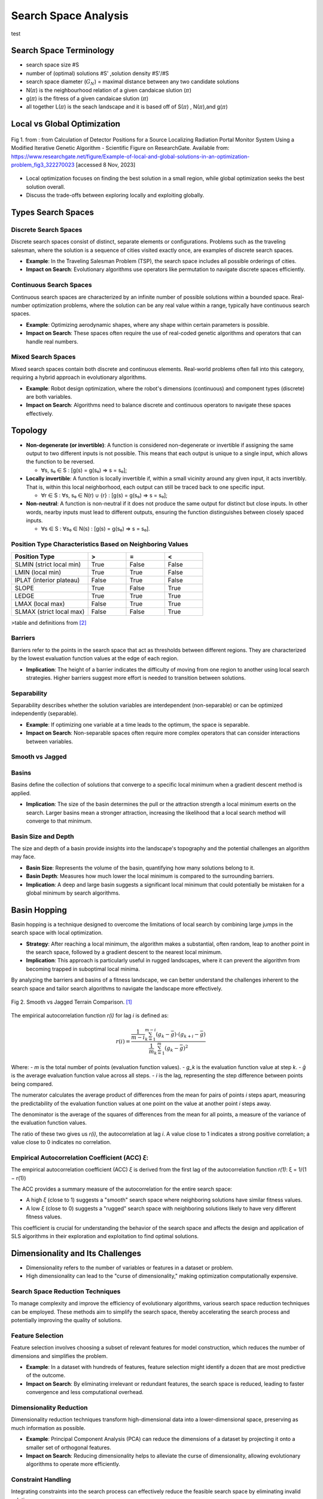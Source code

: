*********************
Search Space Analysis
*********************

test 

Search Space Terminology 
========================
- search space size #S
- number of (optimal) solutions #S' ,solution density #S'/#S
- search space diameter (:math:`G_{N}`) = maximal distance between any two candidate solutions
- N(:math:`\pi`)  is the  neighbourhood relation of a given candaicae slution (:math:`\pi`)
- g(:math:`\pi`) is the fitress of a given candaicae slution (:math:`\pi`)
- all together L(:math:`\pi`) is the seach landscape and it is based off of S(:math:`\pi`) , N(:math:`\pi`),and  g(:math:`\pi`) 

Local vs Global Optimization
============================

.. figure:: Example-of-local-and-global-solutions-in-an-optimization-problem.png
   :alt: Local vs Global Smooth vs Jagged Comparison
   :align: center

   Fig 1. from :  from Calculation of Detector Positions for a Source Localizing Radiation Portal Monitor System Using a Modified Iterative Genetic Algorithm - Scientific Figure on ResearchGate. Available from: https://www.researchgate.net/figure/Example-of-local-and-global-solutions-in-an-optimization-problem_fig3_322270023 [accessed 8 Nov, 2023]

- Local optimization focuses on finding the best solution in a small region, while global optimization seeks the best solution overall.
- Discuss the trade-offs between exploring locally and exploiting globally.

Types Search Spaces
===================
Discrete Search Spaces
----------------------
Discrete search spaces consist of distinct, separate elements or configurations. Problems such as the traveling salesman, where the solution is a sequence of cities visited exactly once, are examples of discrete search spaces.

- **Example**: In the Traveling Salesman Problem (TSP), the search space includes all possible orderings of cities.
- **Impact on Search**: Evolutionary algorithms use operators like permutation to navigate discrete spaces efficiently.

Continuous Search Spaces
------------------------
Continuous search spaces are characterized by an infinite number of possible solutions within a bounded space. Real-number optimization problems, where the solution can be any real value within a range, typically have continuous search spaces.

- **Example**: Optimizing aerodynamic shapes, where any shape within certain parameters is possible.
- **Impact on Search**: These spaces often require the use of real-coded genetic algorithms and operators that can handle real numbers.

Mixed Search Spaces
-------------------
Mixed search spaces contain both discrete and continuous elements. Real-world problems often fall into this category, requiring a hybrid approach in evolutionary algorithms.

- **Example**: Robot design optimization, where the robot's dimensions (continuous) and component types (discrete) are both variables.
- **Impact on Search**: Algorithms need to balance discrete and continuous operators to navigate these spaces effectively.

Topology
========

- **Non-degenerate (or invertible)**: A function is considered non-degenerate or invertible if assigning the same output to two different inputs is not possible. This means that each output is unique to a single input, which allows the function to be reversed.

  * ∀s, s₀ ∈ S : [g(s) = g(s₀) ⇒ s = s₀];

- **Locally invertible**: A function is locally invertible if, within a small vicinity around any given input, it acts invertibly. That is, within this local neighborhood, each output can still be traced back to one specific input.

  * ∀r ∈ S : ∀s, s₀ ∈ N(r) ∪ {r} : [g(s) = g(s₀) ⇒ s = s₀];

- **Non-neutral**: A function is non-neutral if it does not produce the same output for distinct but close inputs. In other words, nearby inputs must lead to different outputs, ensuring the function distinguishes between closely spaced inputs.

  * ∀s ∈ S : ∀s₀ ∈ N(s) : [g(s) = g(s₀) ⇒ s = s₀].

Position Type Characteristics Based on Neighboring Values
---------------------------------------------------------

.. csv-table::
   :header: "Position Type", ">", "=", "<"
   :widths: 20, 10, 10, 10

   "SLMIN (strict local min)", "True", "False", "False"
   "LMIN (local min)", "True", "True", "False"
   "IPLAT (interior plateau)", "False", "True", "False"
   "SLOPE", "True", "False", "True"
   "LEDGE", "True", "True", "True"
   "LMAX (local max)", "False", "True", "True"
   "SLMAX (strict local max)", "False", "False", "True"

>table and definitions from [2]_

Barriers
--------
Barriers refer to the points in the search space that act as thresholds between different regions. They are characterized by the lowest evaluation function values at the edge of each region.

- **Implication**: The height of a barrier indicates the difficulty of moving from one region to another using local search strategies. Higher barriers suggest more effort is needed to transition between solutions.

Separability
------------
Separability describes whether the solution variables are interdependent (non-separable) or can be optimized independently (separable).

- **Example**: If optimizing one variable at a time leads to the optimum, the space is separable.
- **Impact on Search**: Non-separable spaces often require more complex operators that can consider interactions between variables.

Smooth vs Jagged
----------------

Basins
------
Basins define the collection of solutions that converge to a specific local minimum when a gradient descent method is applied.

- **Implication**: The size of the basin determines the pull or the attraction strength a local minimum exerts on the search. Larger basins mean a stronger attraction, increasing the likelihood that a local search method will converge to that minimum.

Basin Size and Depth
--------------------
The size and depth of a basin provide insights into the landscape's topography and the potential challenges an algorithm may face.

- **Basin Size**: Represents the volume of the basin, quantifying how many solutions belong to it.
- **Basin Depth**: Measures how much lower the local minimum is compared to the surrounding barriers.

- **Implication**: A deep and large basin suggests a significant local minimum that could potentially be mistaken for a global minimum by search algorithms.

Basin Hopping
=============
Basin hopping is a technique designed to overcome the limitations of local search by combining large jumps in the search space with local optimization.

- **Strategy**: After reaching a local minimum, the algorithm makes a substantial, often random, leap to another point in the search space, followed by a gradient descent to the nearest local minimum.

- **Implication**: This approach is particularly useful in rugged landscapes, where it can prevent the algorithm from becoming trapped in suboptimal local minima.

By analyzing the barriers and basins of a fitness landscape, we can better understand the challenges inherent to the search space and tailor search algorithms to navigate the landscape more effectively.

.. figure:: smoothVSjagged.png
   :alt: Smooth vs Jagged Comparison
   :align: center

   Fig 2. Smooth vs Jagged Terrain Comparison. [1]_



The empirical autocorrelation function `r(i)` for lag `i` is defined as:

.. math::

    r(i) = \frac{\frac{1}{m - i} \sum_{k=1}^{m-i} (g_k - \bar{g}) \cdot (g_{k+i} - \bar{g})}{\frac{1}{m} \sum_{k=1}^{m}(g_k - \bar{g})^2}

Where:
- `m` is the total number of points (evaluation function values).
- `g_k` is the evaluation function value at step `k`.
- `ḡ` is the average evaluation function value across all steps.
- `i` is the lag, representing the step difference between points being compared.

The numerator calculates the average product of differences from the mean for pairs of points `i` steps apart, measuring the predictability of the evaluation function values at one point on the value at another point `i` steps away.

The denominator is the average of the squares of differences from the mean for all points, a measure of the variance of the evaluation function values.

The ratio of these two gives us `r(i)`, the autocorrelation at lag `i`. A value close to 1 indicates a strong positive correlation; a value close to 0 indicates no correlation.

Empirical Autocorrelation Coefficient (ACC) `ξ`:
-------------------------------------------------

The empirical autocorrelation coefficient (ACC) `ξ` is derived from the first lag of the autocorrelation function `r(1)`: ξ = 1/(1 − r(1))

The ACC provides a summary measure of the autocorrelation for the entire search space:

- A high `ξ` (close to 1) suggests a "smooth" search space where neighboring solutions have similar fitness values.
- A low `ξ` (close to 0) suggests a "rugged" search space with neighboring solutions likely to have very different fitness values.

This coefficient is crucial for understanding the behavior of the search space and affects the design and application of SLS algorithms in their exploration and exploitation to find optimal solutions.

Dimensionality and Its Challenges
=================================

- Dimensionality refers to the number of variables or features in a dataset or problem.
- High dimensionality can lead to the "curse of dimensionality," making optimization computationally expensive.

Search Space Reduction Techniques
---------------------------------
To manage complexity and improve the efficiency of evolutionary algorithms, various search space reduction techniques can be employed. These methods aim to simplify the search space, thereby accelerating the search process and potentially improving the quality of solutions.

Feature Selection
-----------------

Feature selection involves choosing a subset of relevant features for model construction, which reduces the number of dimensions and simplifies the problem.

* **Example**: In a dataset with hundreds of features, feature selection might identify a dozen that are most predictive of the outcome.
* **Impact on Search**: By eliminating irrelevant or redundant features, the search space is reduced, leading to faster convergence and less computational overhead.

Dimensionality Reduction
------------------------

Dimensionality reduction techniques transform high-dimensional data into a lower-dimensional space, preserving as much information as possible.

* **Example**: Principal Component Analysis (PCA) can reduce the dimensions of a dataset by projecting it onto a smaller set of orthogonal features.
* **Impact on Search**: Reducing dimensionality helps to alleviate the curse of dimensionality, allowing evolutionary algorithms to operate more efficiently.

Constraint Handling
-------------------

Integrating constraints into the search process can effectively reduce the feasible search space by eliminating invalid solutions.

* **Example**: In a vehicle routing problem, constraints might include vehicle capacity or delivery time windows.
* **Impact on Search**: Constraint handling ensures that the evolutionary algorithm focuses on viable solutions, improving the overall search quality and resource utilization.

Implementing these reduction techniques can significantly enhance the performance of evolutionary algorithms, especially in complex problems with large and intricate search spaces.

Fitness Functions and Landscape
===============================

The fitness function in evolutionary computing plays a pivotal role in defining the search space by assigning a fitness value to each candidate solution, which reflects its quality or suitability.

Role of Fitness Functions
-------------------------

Fitness functions quantify the objective(s) of the problem, guiding the evolutionary search towards optimal solutions.

* **Example**: binary number
* **Impact on Search**: The design of the fitness function affects the search's efficiency and the algorithm's ability to find global optima by influencing which areas of the search space are more attractive.

.. figure:: ones.png
   :alt: Search space using Ones fitness
   :align: center

   Fig 3. Search space using Ones fitness

.. figure:: value_fitness.png
   :alt: Search space using value fitness fitness
   :align: center

   Fig 4. Search space using value fitness fitness


----------------------

 Sources for lecture 

.. [1] “Search Space Structure and SLS Performance,” University of British Columbia, 2023. [Online]. Available: [https://www.cs.ubc.ca/labs/algorithms/Courses/CPSC532D-05/Slides/ch5-slides.pdf]. [Accessed: [November 8]].

.. [2] “Lecture_05_on_Local_Search.pdf,” University of Toronto, 2023. [Online]. Available: [https://www.cs.toronto.edu/~axgao/cs486686_f21/lecture_notes/Lecture_05_on_Local_Search.pdf]. [Accessed: [November 8]].

[3] “2108.09126v1.pdf,” arXiv, 2023. [Online]. Available: [https://arxiv.org/pdf/2108.09126v1.pdf]. [Accessed: [November 6]].
